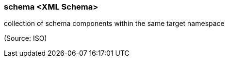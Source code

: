 === schema <XML Schema>

collection of schema components within the same target namespace

(Source: ISO)

